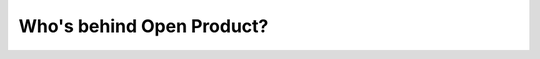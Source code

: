 Who's behind Open Product?
============================


.. TODO:
    The Open Product project was initiated by:

    *

